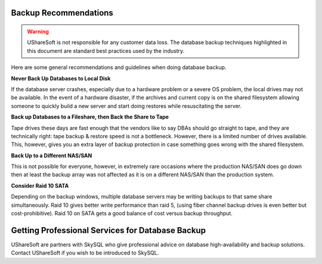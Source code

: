 .. Copyright (c) 2007-2016 UShareSoft, All rights reserved

.. _backup-recommendations:

Backup Recommendations
----------------------

.. warning:: UShareSoft is not responsible for any customer data loss.  The database backup techniques highlighted in this document are standard best practices used by the industry.

Here are some general recommendations and guidelines when doing database backup.

**Never Back Up Databases to Local Disk**

If the database server crashes, especially due to a hardware problem or a severe OS problem, the local drives may not be available. In the event of a hardware disaster, if the archives and current copy is on the shared filesystem allowing someone to quickly build a new server and start doing restores while resuscitating the server.

**Back up Databases to a Fileshare, then Back the Share to Tape**

Tape drives these days are fast enough that the vendors like to say DBAs should go straight to tape, and they are technically right: tape backup & restore speed is not a bottleneck. However, there is a limited number of drives available. This, however, gives you an extra layer of backup protection in case something goes wrong with the shared filesystem.

**Back Up to a Different NAS/SAN**

This is not possible for everyone, however, in extremely rare occasions where the production NAS/SAN does go down then at least the backup array was not affected as it is on a different NAS/SAN than the production system.

**Consider Raid 10 SATA**

Depending on the backup windows, multiple database servers may be writing backups to that same share simultaneously. Raid 10 gives better write performance than raid 5, (using fiber channel backup drives is even better but cost-prohibitive). Raid 10 on SATA gets a good balance of cost versus backup throughput.

Getting Professional Services for Database Backup
-------------------------------------------------

UShareSoft are partners with SkySQL who give professional advice on database high-availability and backup solutions. Contact UShareSoft if you wish to be introduced to SkySQL.
